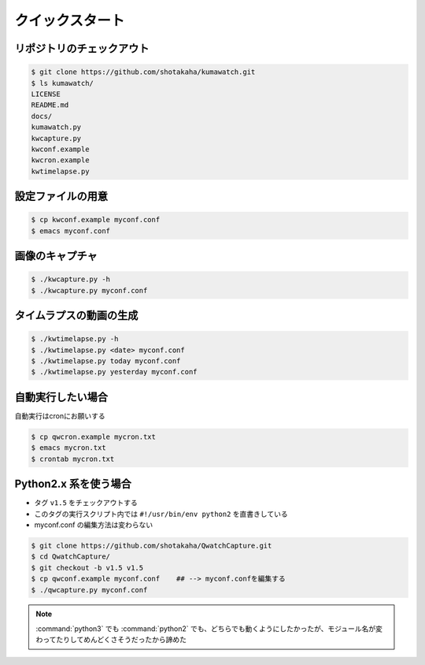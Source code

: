 ==================================================
クイックスタート
==================================================


リポジトリのチェックアウト
==================================================

.. code-block:: bash

   $ git clone https://github.com/shotakaha/kumawatch.git
   $ ls kumawatch/
   LICENSE
   README.md
   docs/
   kumawatch.py
   kwcapture.py
   kwconf.example
   kwcron.example
   kwtimelapse.py


設定ファイルの用意
==================================================

.. code-block:: bash

   $ cp kwconf.example myconf.conf
   $ emacs myconf.conf


画像のキャプチャ
==================================================

.. code-block:: bash

   $ ./kwcapture.py -h
   $ ./kwcapture.py myconf.conf

タイムラプスの動画の生成
==================================================

.. code-block:: bash

   $ ./kwtimelapse.py -h
   $ ./kwtimelapse.py <date> myconf.conf
   $ ./kwtimelapse.py today myconf.conf
   $ ./kwtimelapse.py yesterday myconf.conf


自動実行したい場合
==================================================

自動実行はcronにお願いする

.. code-block:: bash

   $ cp qwcron.example mycron.txt
   $ emacs mycron.txt
   $ crontab mycron.txt


Python2.x 系を使う場合
==================================================

- タグ ``v1.5`` をチェックアウトする
- このタグの実行スクリプト内では ``#!/usr/bin/env python2`` を直書きしている
- myconf.conf の編集方法は変わらない

.. code-block:: bash

   $ git clone https://github.com/shotakaha/QwatchCapture.git
   $ cd QwatchCapture/
   $ git checkout -b v1.5 v1.5
   $ cp qwconf.example myconf.conf    ## --> myconf.confを編集する
   $ ./qwcapture.py myconf.conf

.. note::

   :command:`python3` でも :command:`python2` でも、どちらでも動くようにしたかったが、モジュール名が変わってたりしてめんどくさそうだったから諦めた
